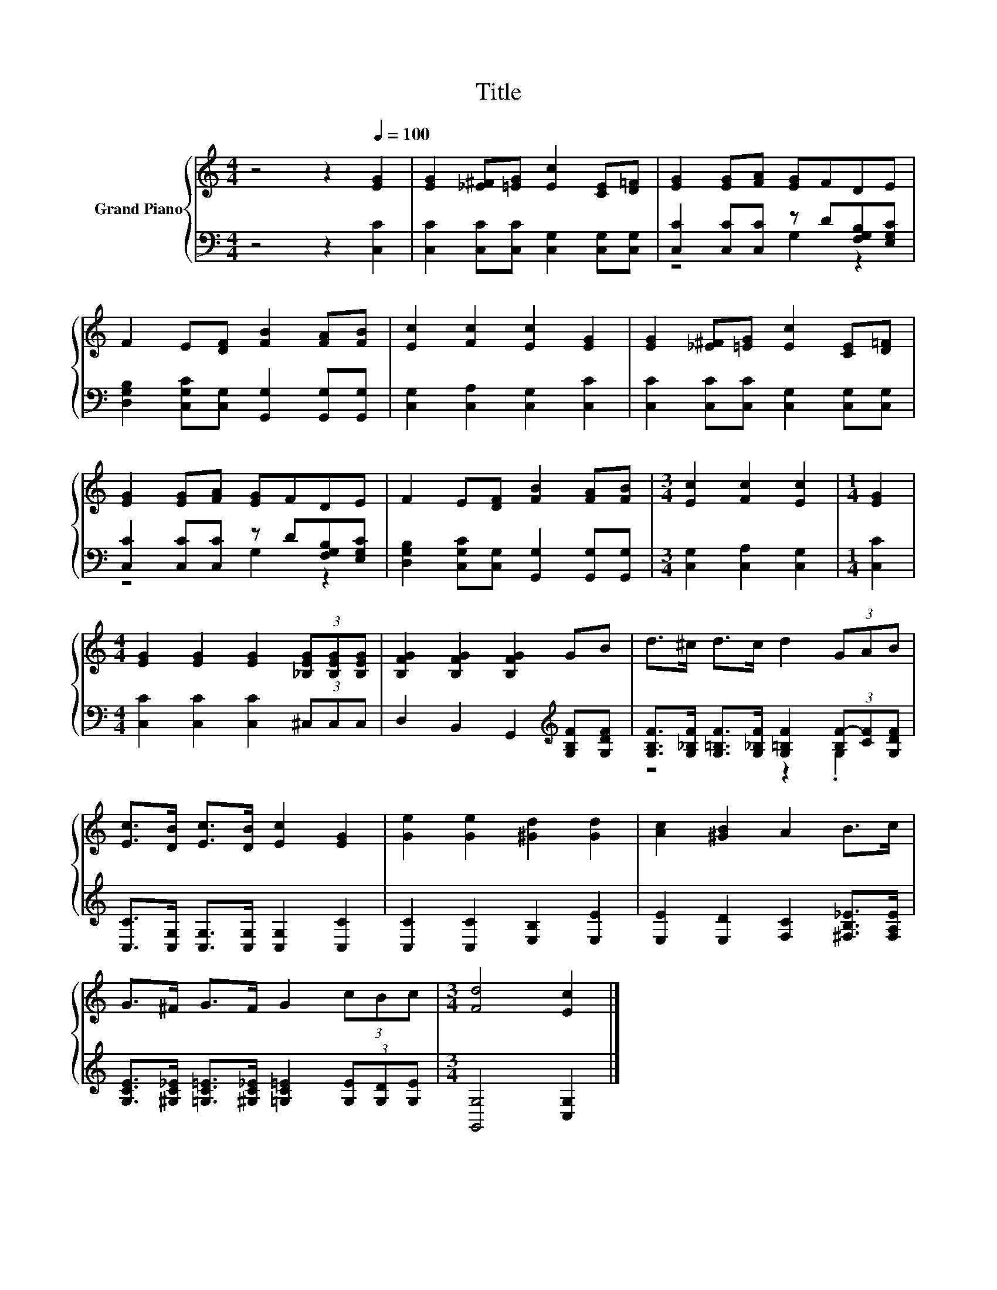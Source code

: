 X:1
T:Title
%%score { 1 | ( 2 3 ) }
L:1/8
M:4/4
K:C
V:1 treble nm="Grand Piano"
V:2 bass 
V:3 bass 
V:1
 z4 z2[Q:1/4=100] [EG]2 | [EG]2 [_E^F][=EG] [Ec]2 [CE][D=F] | [EG]2 [EG][FA] [EG]FDE | %3
 F2 E[DF] [FB]2 [FA][FB] | [Ec]2 [Fc]2 [Ec]2 [EG]2 | [EG]2 [_E^F][=EG] [Ec]2 [CE][D=F] | %6
 [EG]2 [EG][FA] [EG]FDE | F2 E[DF] [FB]2 [FA][FB] |[M:3/4] [Ec]2 [Fc]2 [Ec]2 |[M:1/4] [EG]2 | %10
[M:4/4] [EG]2 [EG]2 [EG]2 (3[_B,EG][B,EG][B,EG] | [B,FG]2 [B,FG]2 [B,FG]2 GB | d>^c d>c d2 (3GAB | %13
 [Ec]>[DB] [Ec]>[DB] [Ec]2 [EG]2 | [Ge]2 [Ge]2 [^Gd]2 [Gd]2 | [Ac]2 [^GB]2 A2 B>c | %16
 G>^F G>F G2 (3cBc |[M:3/4] [Fd]4 [Ec]2 |] %18
V:2
 z4 z2 [C,C]2 | [C,C]2 [C,C][C,C] [C,G,]2 [C,G,][C,G,] | [C,C]2 [C,C][C,C] z D[F,G,B,][E,G,C] | %3
 [D,G,B,]2 [C,G,C][C,G,] [G,,G,]2 [G,,G,][G,,G,] | [C,G,]2 [C,A,]2 [C,G,]2 [C,C]2 | %5
 [C,C]2 [C,C][C,C] [C,G,]2 [C,G,][C,G,] | [C,C]2 [C,C][C,C] z D[F,G,B,][E,G,C] | %7
 [D,G,B,]2 [C,G,C][C,G,] [G,,G,]2 [G,,G,][G,,G,] |[M:3/4] [C,G,]2 [C,A,]2 [C,G,]2 |[M:1/4] [C,C]2 | %10
[M:4/4] [C,C]2 [C,C]2 [C,C]2 (3^C,C,C, | D,2 B,,2 G,,2[K:treble] [G,B,F][G,DF] | %12
 [G,B,F]>[G,_B,F] [G,=B,F]>[G,_B,F] [G,=B,F]2 (3[B,F-][CF][G,DF] | %13
 [C,C]>[C,G,] [C,G,]>[C,G,] [C,G,]2 [C,C]2 | [C,C]2 [C,C]2 [E,B,]2 [E,E]2 | %15
 [E,E]2 [E,D]2 [F,C]2 [^F,B,_E]>[F,A,E] | %16
 [G,CE]>[^G,C_E] [=G,C=E]>[^G,C_E] [=G,C=E]2 (3[G,E][G,D][G,E] |[M:3/4] [G,,G,]4 [C,G,]2 |] %18
V:3
 x8 | x8 | z4 G,2 z2 | x8 | x8 | x8 | z4 G,2 z2 | x8 |[M:3/4] x6 |[M:1/4] x2 |[M:4/4] x8 | %11
 x6[K:treble] x2 | z4 z2 .G,2 | x8 | x8 | x8 | x8 |[M:3/4] x6 |] %18

